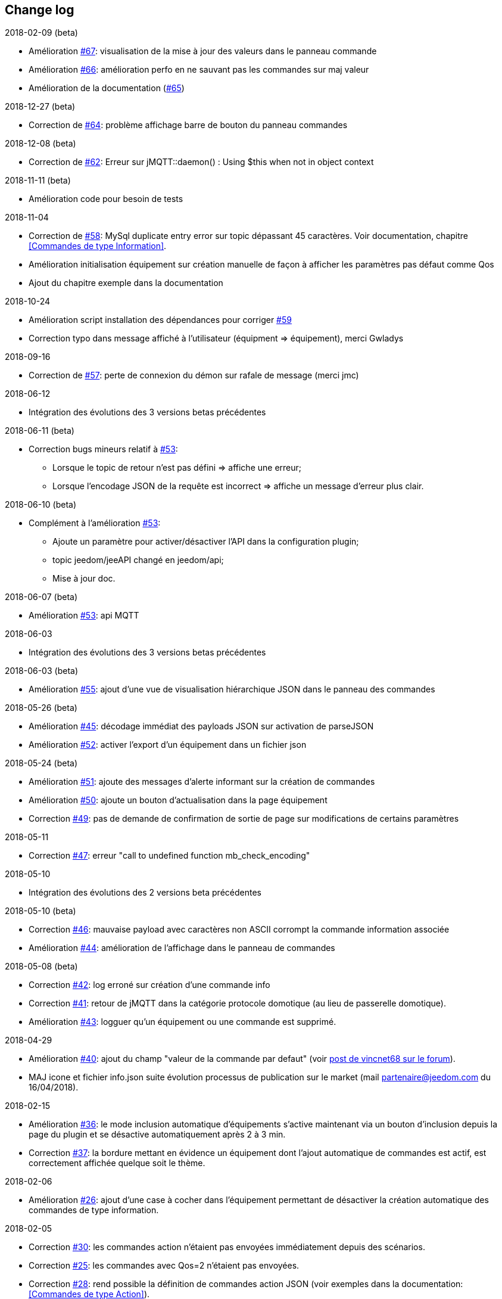 == Change log

.2018-02-09 (beta)
    - Amélioration https://github.com/domotruc/jMQTT/issues/67[#67]: visualisation de la mise à jour des valeurs dans le panneau commande
    - Amélioration https://github.com/domotruc/jMQTT/issues/66[#66]: amélioration perfo en ne sauvant pas les commandes sur maj valeur
    - Amélioration de la documentation (https://github.com/domotruc/jMQTT/issues/65[#65])

.2018-12-27 (beta)
    - Correction de https://github.com/domotruc/jMQTT/issues/64[#64]: problème affichage barre de bouton du panneau commandes

.2018-12-08 (beta)
    - Correction de https://github.com/domotruc/jMQTT/issues/62[#62]: Erreur sur jMQTT::daemon() : Using $this when not in object context

.2018-11-11 (beta)
    - Amélioration code pour besoin de tests

.2018-11-04
    - Correction de https://github.com/domotruc/jMQTT/issues/58[#58]: MySql duplicate entry error sur topic dépassant
    45 caractères. Voir documentation, chapitre <<Commandes de type Information>>.
    - Amélioration initialisation équipement sur création manuelle de façon à afficher les paramètres pas défaut comme Qos
    - Ajout du chapitre exemple dans la documentation

.2018-10-24
    - Amélioration script installation des dépendances pour corriger https://github.com/domotruc/jMQTT/issues/59[#59]
    - Correction typo dans message affiché à l'utilisateur (équipment => équipement), merci Gwladys

.2018-09-16
    - Correction de https://github.com/domotruc/jMQTT/issues/57[#57]: perte de connexion du démon sur rafale de message (merci jmc)

.2018-06-12
    - Intégration des évolutions des 3 versions betas précédentes

.2018-06-11 (beta)
    - Correction bugs mineurs relatif à https://github.com/domotruc/jMQTT/issues/53[#53]:
       * Lorsque le topic de retour n'est pas défini => affiche une erreur;
       * Lorsque l'encodage JSON de la requête est incorrect => affiche un message d'erreur plus clair.

.2018-06-10 (beta)
    - Complément à l'amélioration https://github.com/domotruc/jMQTT/issues/53[#53]:
       * Ajoute un paramètre pour activer/désactiver l'API dans la configuration plugin;
       * topic jeedom/jeeAPI changé en jeedom/api;
       * Mise à jour doc.

.2018-06-07 (beta)
    - Amélioration https://github.com/domotruc/jMQTT/issues/53[#53]: api MQTT

.2018-06-03
    - Intégration des évolutions des 3 versions betas précédentes

.2018-06-03 (beta)
    - Amélioration https://github.com/domotruc/jMQTT/issues/55[#55]: ajout d'une vue de visualisation hiérarchique JSON dans le panneau des commandes


.2018-05-26 (beta)
    - Amélioration https://github.com/domotruc/jMQTT/issues/45[#45]: décodage immédiat des payloads JSON sur activation de parseJSON
    - Amélioration https://github.com/domotruc/jMQTT/issues/52[#52]: activer l'export d'un équipement dans un fichier json

.2018-05-24 (beta)
    - Amélioration https://github.com/domotruc/jMQTT/issues/51[#51]: ajoute des messages d'alerte informant sur la création de commandes
    - Amélioration https://github.com/domotruc/jMQTT/issues/50[#50]: ajoute un bouton d'actualisation dans la page équipement
    - Correction https://github.com/domotruc/jMQTT/issues/49[#49]: pas de demande de confirmation de sortie de page sur modifications de certains paramètres

.2018-05-11
    - Correction https://github.com/domotruc/jMQTT/issues/47[#47]: erreur "call to undefined function mb_check_encoding"

.2018-05-10
    - Intégration des évolutions des 2 versions beta précédentes

.2018-05-10 (beta)
    - Correction https://github.com/domotruc/jMQTT/issues/46[#46]: mauvaise payload avec caractères non ASCII corrompt la commande information associée
    - Amélioration https://github.com/domotruc/jMQTT/issues/44[#44]: amélioration de l'affichage dans le panneau de commandes

.2018-05-08 (beta)
    - Correction https://github.com/domotruc/jMQTT/issues/42[#42]: log erroné sur création d'une commande info
    - Correction https://github.com/domotruc/jMQTT/issues/41[#41]: retour de jMQTT dans la catégorie protocole domotique (au lieu de passerelle domotique).
    - Amélioration https://github.com/domotruc/jMQTT/issues/43[#43]: logguer qu'un équipement ou une commande est supprimé.

.2018-04-29
    - Amélioration https://github.com/domotruc/jMQTT/issues/40[#40]: ajout du champ "valeur de la commande par defaut" (voir https://www.jeedom.com/forum/viewtopic.php?f=96&t=32675&p=612364#p602740[post de vincnet68 sur le forum]). 
    - MAJ icone et fichier info.json suite évolution processus de publication sur le market (mail partenaire@jeedom.com du 16/04/2018).

.2018-02-15
    - Amélioration https://github.com/domotruc/jMQTT/issues/36[#36]: le mode inclusion automatique d'équipements s'active maintenant via un bouton d'inclusion depuis la page du plugin et se désactive automatiquement après 2 à 3 min.
    - Correction https://github.com/domotruc/jMQTT/issues/37[#37]: la bordure mettant en évidence un équipement dont l'ajout automatique de commandes est actif, est correctement affichée quelque soit le thème.

.2018-02-06
    - Amélioration https://github.com/domotruc/jMQTT/issues/26[#26]: ajout d'une case à cocher dans l'équipement permettant de désactiver la création automatique des commandes de type information.

.2018-02-05
    - Correction https://github.com/domotruc/jMQTT/issues/30[#30]: les commandes action n'étaient pas envoyées immédiatement depuis des scénarios.
    - Correction https://github.com/domotruc/jMQTT/issues/25[#25]: les commandes avec Qos=2 n'étaient pas envoyées.
    - Correction https://github.com/domotruc/jMQTT/issues/28[#28]: rend possible la définition de commandes action JSON (voir exemples dans la documentation: <<Commandes de type Action>>).
    - Correction https://github.com/domotruc/jMQTT/issues/31[#31]: message de log erroné sur accusé de réception de souscription.

.2018-01-26
    - Correction https://github.com/domotruc/jMQTT/issues/23[#23]: sur une rafale de commande, seule la dernière était envoyée.

.2018-01-24
    - Amélioration https://github.com/domotruc/jMQTT/issues/19[#19]: ajoute une option pour ne pas installer Mosquitto localement.

.2018-01-15

    - Amélioration https://github.com/domotruc/jMQTT/issues/10[#10]: duplication d'équipement (voir la doc).
    - Correction https://github.com/domotruc/jMQTT/issues/15[#15]: les topics commençant par / n'étaient pas souscrits après désactivation du mode manuel

IMPORTANT: Si vous avez des topics commençant par / créés avant cette version, il faut ajouter le / en début de topic souscrit dans les équipements concernés. Les commandes de types info vont être recréer par le plugin, il faudra supprimer les anciennes (celles dont le topic ne commencent pas par /). En cas de doutes, de questions, n'hésiter pas à poster sur le forum.

    - Correction https://github.com/domotruc/jMQTT/issues/13[#13]: commande null systématiquement envoyée sur création d'une commande action.
    - Correction https://github.com/domotruc/jMQTT/issues/14[#14]: le champ de sélection value, sous le nom d'une commande de type action, est supprimé car il n'avait pas d'effet.
    - Amélioration https://github.com/domotruc/jMQTT/issues/17[#17]: autorise les équipements avec topic vide.
    - Correction https://github.com/domotruc/jMQTT/issues/18[#18]: arrête de créer une commande info relative à une commande action.

.2018-01-08
    - Correction https://github.com/domotruc/jMQTT/issues/9[#9]: l'installation se bloque à 80% au redémarrage du serveur apache.

.2018-01-06
    - Correction https://github.com/domotruc/jMQTT/issues/7[#7]: erreur "Le nom de l'équipement ne peut pas être vide" et arrêt du démon sur réception d'un topic commençant par /.
    - Amélioration de l'installation: ajout du statut de progression, lisibilité fichier de log
    - Correction https://github.com/domotruc/jMQTT/issues/1[#1]: dernière valeur maintenue retain au niveau du broker sur suppression du mode retain d'une commande.
    - Correction https://github.com/domotruc/jMQTT/issues/6[#6]: case inversion cochée par défaut pour information binaire.

.2018-01-04
    - MAJ du README côté GitHub

.2018-01-03
    - MAJ de la documentation

.2018-01-01
    - Supprime les tentatives de reconnexion toutes les secondes sur problème de connexion au broker: rend maintenant la main au core Jeedom qui relancera le démon (et donc la reconnexion) toutes les 5min.
    - Correction bug sur authentification auprès du broker (merci Nicolas)
    - Message d'erreur sur définition d'un topic vide
    - MAJ fichier internationalisation
    - Changement de la couleur de l'icône et des images du plugin (jaune au lieu de bleu)
    - MAJ liens de la doc
    
.2017-12-26
    - Version initiale
